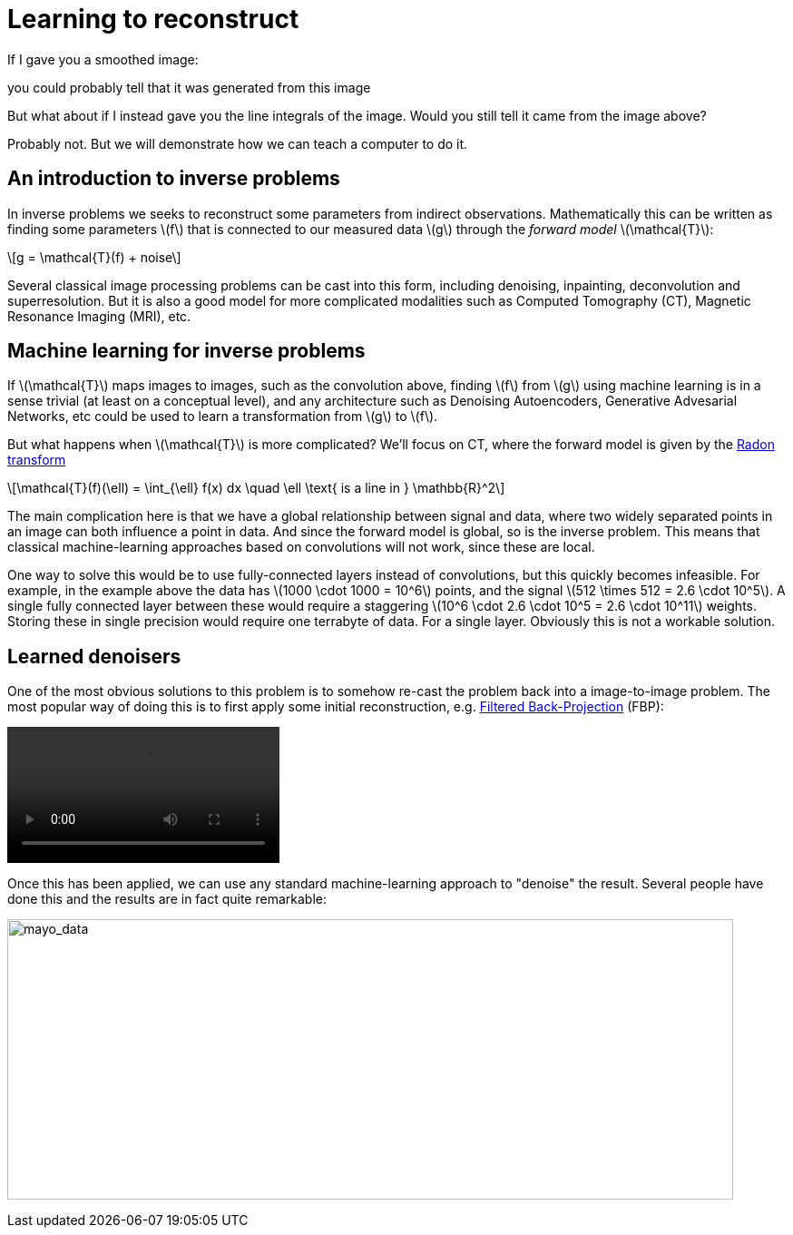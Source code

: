 // = Your Blog title
// See https://hubpress.gitbooks.io/hubpress-knowledgebase/content/ for information about the parameters.
// :hp-image: /covers/cover.png
// :published_at: 2019-01-31
// :hp-tags: HubPress, Blog, Open_Source,
// :hp-alt-title: My English Title

:stem: latexmath

= Learning to reconstruct

If I gave you a smoothed image:

// image::mayo_convolved.png[mayo_convolved, height=400, width=400]

you could probably tell that it was generated from this image

// image:mayo_phantom.png[mayo_phantom, height=400, width=400]

But what about if I instead gave you the line integrals of the image. Would you still tell it came from the image above?

// image:mayo_data.png[mayo_data, height=400, width=400]

Probably not. But we will demonstrate how we can teach a computer to do it.

== An introduction to inverse problems

In inverse problems we seeks to reconstruct some parameters from indirect observations. Mathematically this can be written as finding some parameters stem:[f] that is connected to our measured data stem:[g] through the _forward model_ stem:[\mathcal{T}]:

[stem]
+++++++++++++++++
g = \mathcal{T}(f) + noise
+++++++++++++++++

Several classical image processing problems can be cast into this form, including denoising, inpainting, deconvolution and superresolution. But it is also a good model for more complicated modalities such as Computed Tomography (CT), Magnetic Resonance Imaging (MRI), etc.

== Machine learning for inverse problems

If stem:[\mathcal{T}] maps images to images, such as the convolution above, finding stem:[f] from stem:[g] using machine learning is in a sense trivial (at least on a conceptual level), and any architecture such as Denoising Autoencoders, Generative Advesarial Networks, etc could be used to learn a transformation from stem:[g] to stem:[f].

But what happens when stem:[\mathcal{T}] is more complicated? 
We'll focus on CT, where the forward model is given by the https://en.wikipedia.org/wiki/Radon_transform[Radon transform]

[stem]
+++++++++++++++++
\mathcal{T}(f)(\ell) = \int_{\ell} f(x) dx  \quad \ell \text{ is a line in } \mathbb{R}^2
+++++++++++++++++

The main complication here is that we have a global relationship between signal and data, where two widely separated points in an image can both influence a point in data. And since the forward model is global, so is the inverse problem. This means that classical machine-learning approaches based on convolutions will not work, since these are local.

One way to solve this would be to use fully-connected layers instead of convolutions, but this quickly becomes infeasible. For example, in the example above the data has stem:[1000 \cdot 1000 = 10^6] points, and the signal stem:[512 \times 512 = 2.6 \cdot 10^5]. A single fully connected layer between these would require a staggering stem:[10^6 \cdot 2.6 \cdot 10^5 = 2.6 \cdot 10^11] weights. Storing these in single precision would require one terrabyte of data. For a single layer. Obviously this is not a workable solution.

== Learned denoisers

One of the most obvious solutions to this problem is to somehow re-cast the problem back into a image-to-image problem. The most popular way of doing this is to first apply some initial reconstruction, e.g. https://en.wikipedia.org/wiki/Radon_transform#Radon_inversion_formula[Filtered Back-Projection] (FBP):

video::mayo_fbp_animation.mp4[]

Once this has been applied, we can use any standard machine-learning approach to "denoise" the result. Several people have done this and the results are in fact quite remarkable:

image:learned_denoiser.png[mayo_data, height=309, width=800]


